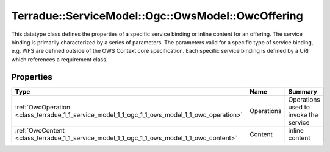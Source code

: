 .. _class_terradue_1_1_service_model_1_1_ogc_1_1_ows_model_1_1_owc_offering:

Terradue::ServiceModel::Ogc::OwsModel::OwcOffering
--------------------------------------------------

This datatype class defines the properties of a specific service binding or inline content for an offering. The service binding is primarily characterized by a series of parameters. The parameters valid for a specific type of service binding, e.g. WFS are defined outside of the OWS Context core specification. Each specific service binding is defined by a URI which references a requirement class. 


.. uml::

  !include includes/skins.iuml
  skinparam backgroundColor #FFFFFF
  skinparam componentStyle uml2
  !include source/classes/class_terradue_1_1_service_model_1_1_ogc_1_1_ows_model_1_1_owc_offering.iuml



Properties
^^^^^^^^^^

.. cssclass:: propertiestable

+------------------------------------------------------------------------------------------------+------------+-----------------------------------------+
| Type                                                                                           | Name       | Summary                                 |
+================================================================================================+============+=========================================+
| :ref:`OwcOperation <class_terradue_1_1_service_model_1_1_ogc_1_1_ows_model_1_1_owc_operation>` | Operations | Operations used to invoke the service   |
+------------------------------------------------------------------------------------------------+------------+-----------------------------------------+
| :ref:`OwcContent <class_terradue_1_1_service_model_1_1_ogc_1_1_ows_model_1_1_owc_content>`     | Content    | inline content                          |
+------------------------------------------------------------------------------------------------+------------+-----------------------------------------+

